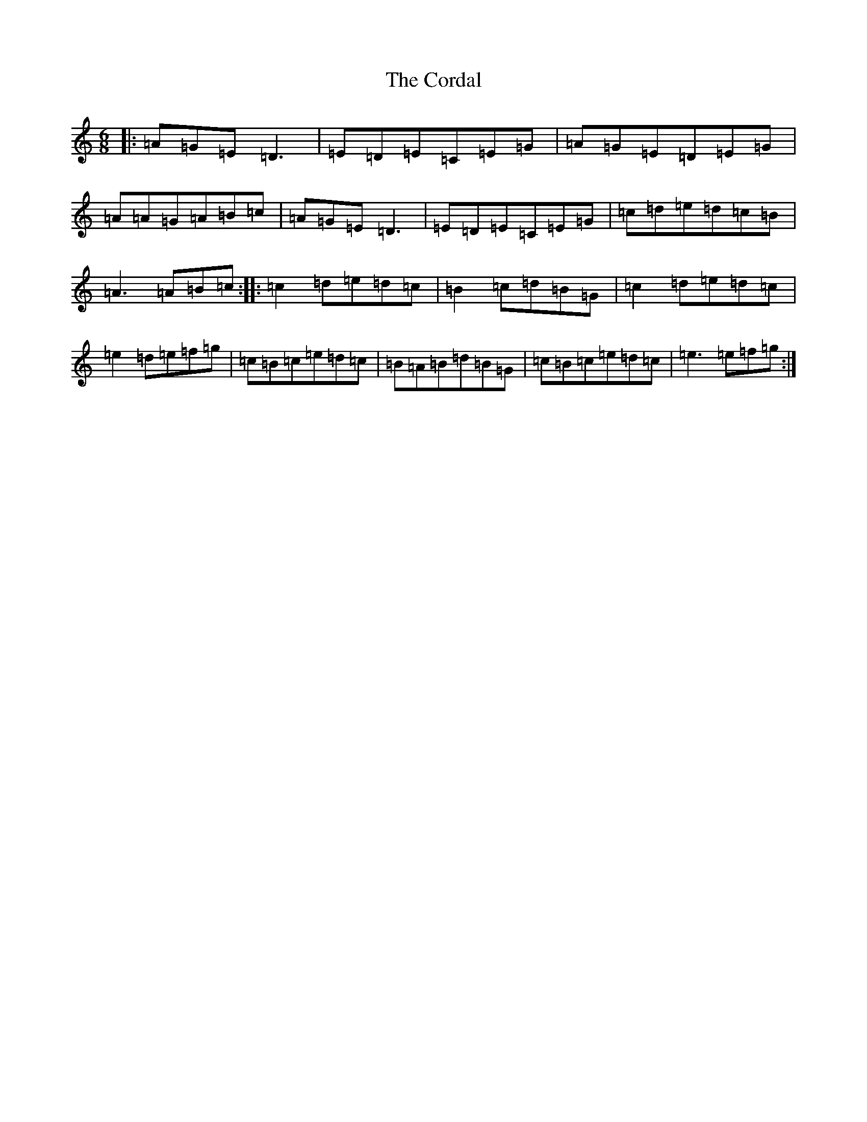 X: 4235
T: Cordal, The
S: https://thesession.org/tunes/864#setting864
R: jig
M:6/8
L:1/8
K: C Major
|:=A=G=E=D3|=E=D=E=C=E=G|=A=G=E=D=E=G|=A=A=G=A=B=c|=A=G=E=D3|=E=D=E=C=E=G|=c=d=e=d=c=B|=A3=A=B=c:||:=c2=d=e=d=c|=B2=c=d=B=G|=c2=d=e=d=c|=e2=d=e=f=g|=c=B=c=e=d=c|=B=A=B=d=B=G|=c=B=c=e=d=c|=e3=e=f=g:|
